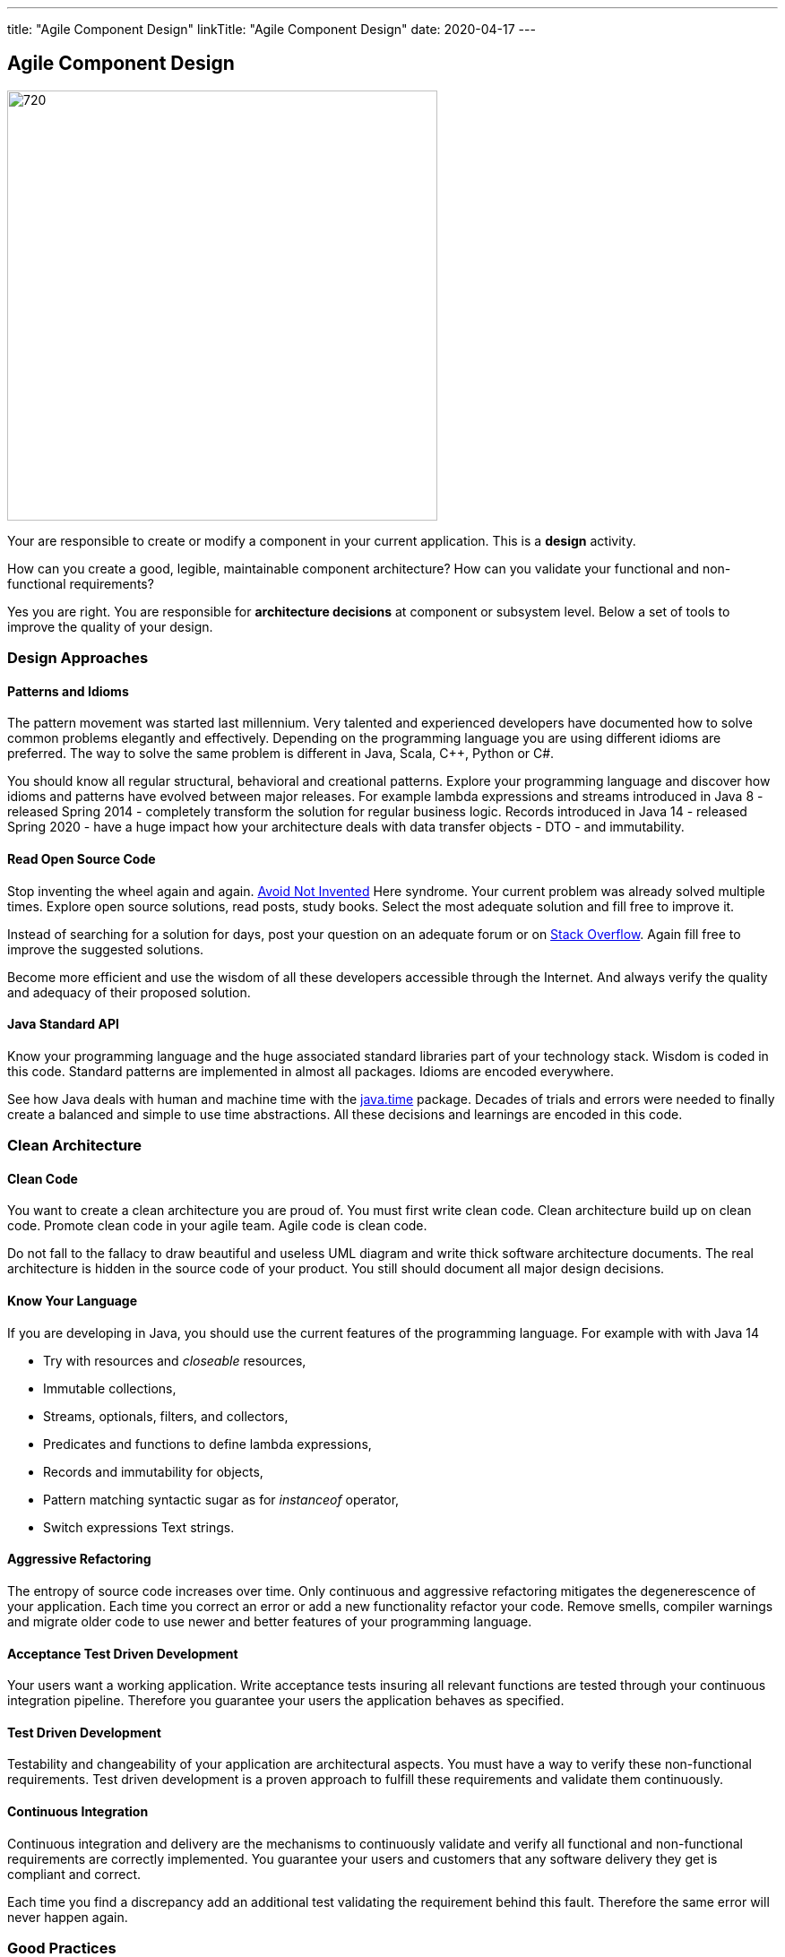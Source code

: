 ---
title: "Agile Component Design"
linkTitle: "Agile Component Design"
date: 2020-04-17
---

== Agile Component Design
:author: Marcel Baumann
:email: <marcel.baumann@tangly.net>
:homepage: https://www.tangly.net/
:company: https://www.tangly.net/[tangly llc]
:copyright: CC-BY-SA 4.0

image::2020-04-01-head.jpg[720, 480, role=left]
Your are responsible to create or modify a component in your current application.
This is a *design* activity.

How can you create a good, legible, maintainable component architecture?
How can you validate your functional and non-functional requirements?

Yes you are right.
You are responsible for *architecture decisions* at component or subsystem level.
Below a set of tools to improve the quality of your design.

=== Design Approaches

==== Patterns and Idioms

The pattern movement was started last millennium.
Very talented and experienced developers have documented how to solve common problems elegantly and effectively.
Depending on the programming language you are using different idioms are preferred.
The way to solve the same problem is different in Java, Scala, C++, Python or C#.

You should know all regular structural, behavioral and creational patterns.
Explore your programming language and discover how idioms and patterns have evolved between major releases.
For example lambda expressions and streams introduced in Java 8 - released Spring 2014 - completely transform the solution for regular business logic.
Records introduced in Java 14 - released Spring 2020 - have a huge impact how your architecture deals with data transfer objects - DTO - and immutability.

==== Read Open Source Code

Stop inventing the wheel again and again.
https://en.wikipedia.org/wiki/Not_invented_here[Avoid Not Invented] Here syndrome.
Your current problem was already solved multiple times.
Explore open source solutions, read posts, study books.
Select the most adequate solution and fill free to improve it.

Instead of searching for a solution for days, post your question on an adequate forum or on https://stackoverflow.com/[Stack Overflow].
Again fill free to improve the suggested solutions.

Become more efficient and use the wisdom of all these developers accessible through the Internet.
And always verify the quality and adequacy of their proposed solution.

==== Java Standard API

Know your programming language and the huge associated standard libraries part of your technology stack.
Wisdom is coded in this code.
Standard patterns are implemented in almost all packages.
Idioms are encoded everywhere.

See how Java deals with human and machine time with the https://docs.oracle.com/en/java/javase/14/docs/api/java.base/java/time/package-summary.html[java.time]
 package.
Decades of trials and errors were needed to finally create a balanced and simple to use time abstractions.
All these decisions and learnings are encoded in this code.

=== Clean Architecture

==== Clean Code

You want to create a clean architecture you are proud of.
You must first write clean code.
Clean architecture build up on clean code.
Promote clean code in your agile team.
Agile code is clean code.

Do not fall to the fallacy to draw beautiful and useless UML diagram and write thick software architecture documents.
The real architecture is hidden in the source code of your product.
You still should document all major design decisions.

==== Know Your Language

If you are developing in Java, you should use the current features of the programming language.
For example with with Java 14

* Try with resources and _closeable_ resources,
* Immutable collections,
* Streams, optionals, filters, and collectors,
* Predicates and functions to define lambda expressions,
* Records and immutability for objects,
* Pattern matching syntactic sugar as for _instanceof_ operator,
* Switch expressions Text strings.

==== Aggressive Refactoring

The entropy of source code increases over time.
Only continuous and aggressive refactoring mitigates the degenerescence of your application.
Each time you correct an error or add a new functionality refactor your code.
Remove smells, compiler warnings and migrate older code to use newer and better features of your programming language.

==== Acceptance Test Driven Development

Your users want a working application.
Write acceptance tests insuring all relevant functions are tested through your continuous integration pipeline.
Therefore you guarantee your users the application behaves as specified.

==== Test Driven Development

Testability and changeability of your application are architectural aspects.
You must have a way to verify these non-functional requirements.
Test driven development is a proven approach to fulfill these requirements and validate them continuously.

==== Continuous Integration

Continuous integration and delivery are the mechanisms to continuously validate and verify all functional and non-functional
requirements are correctly implemented.
You guarantee your users and customers that any software delivery they get is compliant and correct.

Each time you find a discrepancy add an additional test validating the requirement behind this fault.
Therefore the same error will never happen again.

=== Good Practices

Publish your components on a central repository such as _Maven Central_.
Your users have easy and standardized access to your components and their latest version.

Build tools such as {ref-gradle} and {ref-maven} or IDE such as https://www.jetbrains.com/idea/[IntelliJ IDEA] allows potential users to fetch the component
without having to install out-of-the-box mechanisms.

Javadoc is the standard and hugely helpful approach to document classes and component public interfaces in Java.
Similar tools exist for other programming languages.

Architecture design records provide hints why specific design decisions were chosen.
Your users can better understand the path you follow and the selected tradeoffs of your design.
They do not have to agree, but they can understand the arguments why you choose so.

Static code generator is an actual good practice to provide current documentation and tutorials for your components.
We write all our documentation in the {ref-asciidoc} format - including https://plantuml.com/[plantUML] and highlighted source code - and
generate our website using {ref-hugo} tool suite.

Start small and improve your approach every day.

=== Agile Architecture Series

The agile architecture track contains the following blogs

. link:../../2019/agile-architecture-principles[Agile Architecture Principles]
. link:../../2019/clean-code[Agile Code is Clean Code!]
. link:../../2019/agile-architecture[Agile Architecture within Scrum]
. link:../../2020/agile-component-design[Agile Component Design]
. link:../../2020/legacy-systems-refactoring[Legacy Systems Refactoring]
. link:../../2020/how-agile-collaborators-learn[How Agile Collaborators Learn]

We also published our https://www.tangly.net/insights/continuous-learning/agile-architecture-course[agile architecture course] (3 ECTS) used for teaching
computer science students at bachelor level at Swiss technical universities.